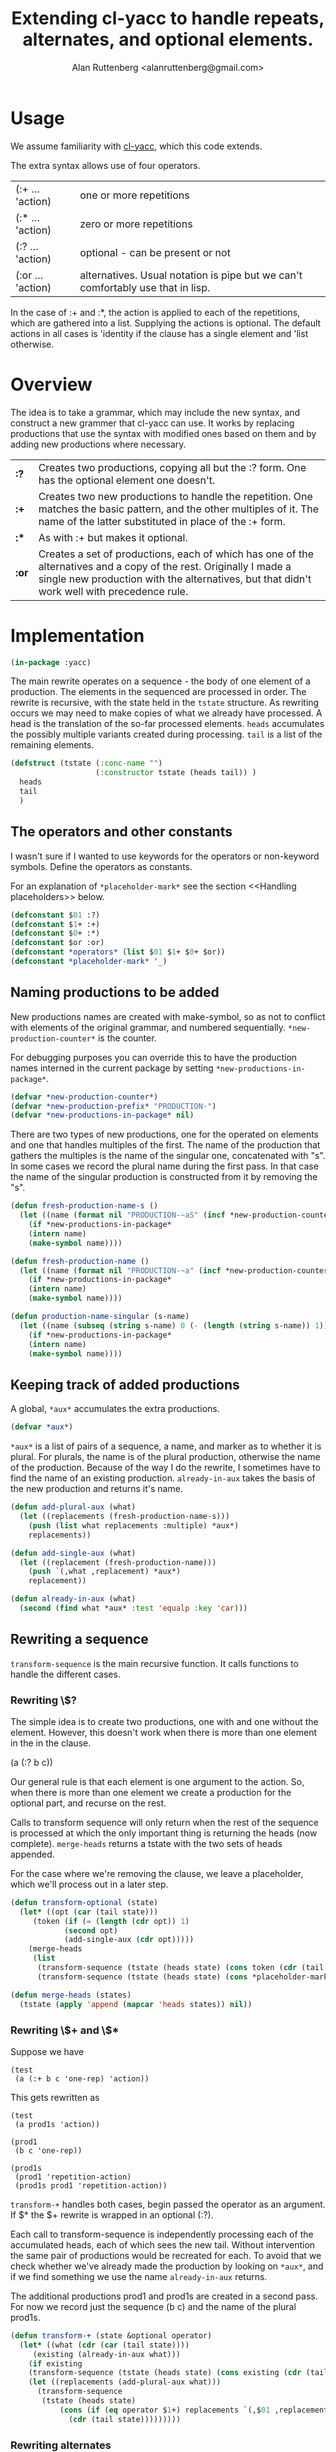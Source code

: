 # 
#+Title: Extending cl-yacc to handle repeats, alternates, and optional elements.
#+Author:  Alan Ruttenberg <alanruttenberg@gmail.com>
#+Startup: noindent
#+options: toc:4
#+STARTUP: noindent
#+COMMENT: toc-org-insert-toc to update 

* Table of Contents                                               :noexport:TOC:
- [[#usage][Usage]]
- [[#overview][Overview]]
- [[#implementation][Implementation]]
  - [[#the-operators-and-other-constants][The operators and other constants]]
  - [[#naming-productions-to-be-added][Naming productions to be added]]
  - [[#keeping-track-of-added-productions][Keeping track of added productions]]
  - [[#rewriting-a-sequence][Rewriting a sequence]]
  - [[#transforming-a-grammar][Transforming a grammar]]
  - [[#constructed-the-added-productions][Constructed the added productions]]
  - [[#handling-placeholders][Handling placeholders]]
- [[#hooking-cl-yacc][Hooking cl-yacc]]
- [[#this-code-written-in-org-mode][This code written in org mode]]
- [[#testing][Testing]]

* Usage

We assume familiarity with [[https://github.com/jech/cl-yacc][cl-yacc]], which this code extends.

The extra syntax allows use of four operators.

| (:+ ... 'action)  | one or more repetitions                                                         |
| (:* ... 'action)  | zero or more repetitions                                                        |
| (:? ... 'action)  | optional - can be present or not                                                |
| (:or ... 'action) | alternatives. Usual notation is pipe but we can't comfortably use that in lisp. |


In the case of :+ and :*, the action is applied to each of the
repetitions, which are gathered into a list.  Supplying the actions is
optional. The default actions in all cases is 'identity if the clause
has a single element and 'list otherwise.


* Overview

The idea is to take a grammar, which may include the new syntax, and
construct a new grammer that cl-yacc can use. It works by replacing
productions that use the syntax with modified ones based on them and
by adding new productions where necessary.
  
| *:?*  | Creates two productions, copying all but the :? form. One has the optional element one doesn't.                                                                                                                  |
| *:+*  | Creates two new productions to handle the repetition. One matches the basic pattern, and the other multiples of it. The name of the latter substituted in place of the :+ form.                                  |
| *:**  | As with :+ but makes it optional.                                                                                                                                                                                |
| *:or* | Creates a set of productions, each of which has one of the alternatives and a copy of the rest. Originally I made a single new production with the alternatives, but that didn't work well with precedence rule. |

* Implementation 

#+begin_src lisp
(in-package :yacc)
#+end_src

The main rewrite operates on a sequence - the body of one element of a
production.  The elements in the sequenced are processed in order. The
rewrite is recursive, with the state held in the ~tstate~ structure. As
rewriting occurs we may need to make copies of what we already have
processed. A head is the translation of the so-far processed
elements. ~heads~ accumulates the possibly multiple variants created
during processing.  ~tail~ is a list of the remaining elements.

#+begin_src lisp
(defstruct (tstate (:conc-name "")
                   (:constructor tstate (heads tail)) )
  heads
  tail
  )
#+end_src

** The operators and other constants

I wasn't sure if I wanted to use keywords for the operators or
non-keyword symbols. Define the operators as constants. 

For an explanation of ~*placeholder-mark*~ see the section <<Handling placeholders>> below.

#+begin_src lisp
(defconstant $01 :?)
(defconstant $1+ :+)
(defconstant $0+ :*)
(defconstant $or :or)
(defconstant *operators* (list $01 $1+ $0+ $or))
(defconstant *placeholder-mark* '_)
#+end_src

** Naming productions to be added

New productions names are created with make-symbol, so as not to
conflict with elements of the original grammar, and numbered
sequentially. ~*new-production-counter*~ is the counter. 

For debugging purposes you can override this to have the production 
names interned in the current package by setting ~*new-productions-in-package*~.

#+begin_src lisp
(defvar *new-production-counter*)
(defvar *new-production-prefix* "PRODUCTION-")
(defvar *new-productions-in-package* nil)
#+end_src

There are two types of new productions, one for the operated on elements
and one that handles multiples of the first. The name of the production that gathers
the multiples is the name of the singular one, concatenated with "s".
In some cases we record the plural name during the first pass. In that 
case the name of the singular production is constructed from it by removing 
the "s".

#+begin_src lisp
(defun fresh-production-name-s ()
  (let ((name (format nil "PRODUCTION-~aS" (incf *new-production-counter*))))
    (if *new-productions-in-package*
	(intern name)
	(make-symbol name))))

(defun fresh-production-name ()
  (let ((name (format nil "PRODUCTION-~a" (incf *new-production-counter*))))
    (if *new-productions-in-package*
	(intern name)
	(make-symbol name))))

(defun production-name-singular (s-name)
  (let ((name (subseq (string s-name) 0 (- (length (string s-name)) 1))))
    (if *new-productions-in-package*
	(intern name)
	(make-symbol name))))
#+end_src


** Keeping track of added productions

A global, ~*aux*~ accumulates the extra productions. 

#+begin_src lisp
(defvar *aux*)
#+end_src

~*aux*~ is a list of pairs of a sequence, a name, and marker as to whether it is
plural.  For plurals, the name is of the plural production, otherwise
the name of the production. Because of the way I do the rewrite, I sometimes
have to find the name of an existing production. ~already-in-aux~ takes the
basis of the new production and returns it's name.

#+begin_src lisp
(defun add-plural-aux (what)
  (let ((replacements (fresh-production-name-s)))
    (push (list what replacements :multiple) *aux*)
    replacements))

(defun add-single-aux (what)
  (let ((replacement (fresh-production-name)))
    (push `(,what ,replacement) *aux*)
    replacement))

(defun already-in-aux (what)
  (second (find what *aux* :test 'equalp :key 'car)))
#+end_src

** Rewriting a sequence

~transform-sequence~ is the main recursive function. It calls functions
to handle the different cases.

*** Rewriting \$? 

The simple idea is to create two productions, one with and one without the 
element. However, this doesn't work when there is more than one element in the
in the clause.

(a (:? b c))

Our general rule is that each element is one argument to the action. So,
when there is more than one element we create a production for the
optional part, and recurse on the rest. 

Calls to transform sequence will only return when the rest of the
sequence is processed at which the only important thing is returning the
heads (now complete).  ~merge-heads~ returns a tstate with the two sets
of heads appended.

For the case where we're removing the clause, we leave a placeholder, 
which we'll process out in a later step.

#+begin_src lisp
(defun transform-optional (state)
  (let* ((opt (car (tail state)))
	 (token (if (= (length (cdr opt)) 1)
		    (second opt)
		    (add-single-aux (cdr opt)))))
    (merge-heads
     (list
      (transform-sequence (tstate (heads state) (cons token (cdr (tail state))) ))
      (transform-sequence (tstate (heads state) (cons *placeholder-mark* (cdr (tail state))) ))))))

(defun merge-heads (states)
  (tstate (apply 'append (mapcar 'heads states)) nil))

#+end_src

*** Rewriting \$+ and \$*

Suppose we have

#+begin_src lisp load no
(test
 (a (:+ b c 'one-rep) 'action))
#+end_src

This gets rewritten as

#+begin_src lisp load no
(test
 (a prod1s 'action))

(prod1
 (b c 'one-rep))

(prod1s 
 (prod1 'repetition-action)
 (prod1s prod1 'repetition-action))
#+end_src

~transform-+~ handles both cases, begin passed the operator as an argument. 
If $* the $+ rewrite is wrapped in an optional (:?).

Each call to transform-sequence is independently processing each of the
accumulated heads, each of which sees the new tail. Without intervention
the same pair of productions would be recreated for each. To avoid that
we check whether we've already made the production by looking on
~*aux*~, and if we find something we use the name ~already-in-aux~
returns.

The additional productions prod1 and prod1s are created in a second pass.
For now we record just the sequence (b c) and the name of the plural prod1s.

#+begin_src lisp
(defun transform-+ (state &optional operator)
  (let* ((what (cdr (car (tail state))))
	 (existing (already-in-aux what)))
    (if existing 
	(transform-sequence (tstate (heads state) (cons existing (cdr (tail state))) ))
	(let ((replacements (add-plural-aux what)))
	  (transform-sequence
	   (tstate (heads state)
		   (cons (if (eq operator $1+) replacements `(,$01 ,replacements))
			 (cdr (tail state)))))))))
#+end_src 

*** Rewriting alternates

We create modified versions of the original, in each case substituting
one of the alternatives. As in transform-optional, we merge the heads
once we're done. Parentheses are allowed to group elements of an alternate.

#+begin_src lisp load no
(main
 (a (:or b (c d))))
#+end_src 

is rewritten as

#+begin_src lisp load no
(main 
  (a b)
  (a prod1)
(prod1
  (c d))
#+end_src

#+begin_src lisp
(defun transform-alternates (state)
  (let* ((alternatives (cdr (car (tail state)))))
    (loop for alt in alternatives
	  collect 
	  (if (and (consp alt) (not (member (car alt) *operators*)))
	      (transform-sequence (tstate (heads state) (cons (add-single-aux alt) (cdr (tail state))) ))
	      (transform-sequence (tstate (heads state) (cons alt (cdr (tail state))) )))
	    into newstates
	  finally (return (merge-heads newstates)))))
#+end_src

*** Consuming the next simple element in the sequence

Consuming the next simple element is straightforward - just pop it 
off the tail and add it to the end of each head.
     
#+begin_src lisp
(defun consume-next (state)
  (let ((new-heads
	  (if (null (heads state))
	      (list (list (car (tail state))))
	      (loop for head in (heads state) 
		    collect (append head (list (car (tail state))))))))
    (transform-sequence (tstate new-heads (cdr (tail state)) ))))
#+end_src

*** Main routine

Iterates through the sequence dispatching to the appropriate transformer.
Returns the accumulated state if tail is nil.

#+begin_src lisp
(defun transform-sequence (tstate)
  (if (null (tail tstate))
      tstate
      (let ((heads (heads tstate))
	    (tail (tail tstate)))
	(cond ((atom tail)
		(tstate 
		 (if heads 
		     (mapcar (lambda(head) (append head (list (car tail)))) heads)
		     `(,tail))
		 nil))
	      ((and (consp (car tail)) (eq (caar tail) $or))
	       (transform-alternates tstate))

	      ((and (consp (car tail)) (eq (caar tail) $01))
	       (transform-optional tstate))

	      ((and (consp (car tail)) (eq (caar tail) $1+))
	       (transform-+ tstate $1+))

	      ((and (consp (car tail)) (eq (caar tail) $0+))
	       (transform-+ tstate $0+))

	      ((not (consp (car tail)))
	       (consume-next tstate))

	      ((member (car tail) *operators*) ; sometimes result of other transformations
	       (transform-sequence (tstate heads (list tail) )))

	      ((and (consp (car tail)) ; an action
		    (not (member (car tail) *operators*))
		    (null (cdr tail)))
	       (tstate (mapcar (lambda(head) (append head (list (car tail)))) heads) nil))

	      (t (error "Should never get here"))
	      ))))
#+end_src

** Transforming a grammar

Takes the set of productions and returns a new set. 

#+begin_quote
Every production is a list of a non-terminal symbol and one or more
right hand sides.  Every right hand side is either a symbol, or a list
of symbols optionally followed with an action.
#+end_quote

#+begin_src lisp
(defun transform-yacc-productions (yacc-input)
  (let* ((*new-production-counter* 0)
	 (*aux* nil))
    (append (loop for (lhs . rh-sides) in yacc-input
		  collect
		  (loop for rhs in rh-sides
			for transformed = (transform-sequence (tstate nil rhs))
			append
			(mapcar (lambda(h) (fix-placeholders h))
				(heads transformed)) into rewritten
			finally (return `(,lhs ,@rewritten))))
	    (construct-additional-productions))))
#+end_src

** Constructed the added productions

At this point ~*aux*~ has a list of what needs to be implemented in additional
productions. The constructed productions are either singular, as is the case for
optional sequences, or for a repetition as in $+ and $*. ~construct-additional-productions~
iterates over ~*aux*~ and either creates the singular production or calls expand-repetition 
to do the work. For the singular cases the production is just (name ,@sequence). 

Since the new productions may themselves land up adding to ~*aux*~, we 
keep processing it until empty.

#+begin_src lisp
(defun construct-additional-productions  ()
  (loop for (body name multiple) = (car *aux*)
	until (null *aux*)
	do (pop *aux*)
	if multiple append (expand-repetition body name)
	  else collect (list name body)))
#+end_src

For repetitions we'll create two productions.

Say we have 

#+begin_src lisp load no
(main 
  (a (:+ b c)))
#+end_src

We construct

#+begin_src lisp load no
(main
  (a prod-1))

(prod-1 
  (b c))

(prod-1s
  (prod-1 'repetition-action)
  (prod-1s prod-1 'repetition-action))
#+end_src

Note that the newly created productions may themselves have need to be
transformed, so we do that here, and also fix the placeholders.

#+begin_src lisp
(defun sequence-has-action? (tail)
  (and (or (and (consp (car (last tail)))
		(not (member (caar (last tail)) *operators*)))
	   (functionp (car (last tail))))
       (car (last tail))))

(defun expand-repetition (body repeatsname)
  (let ((singlename (production-name-singular repeatsname))
	(has-action (sequence-has-action? body)))
    `((,singlename ,@(loop for head in (heads (transform-sequence (tstate nil body)))
			   for head-with-action = (if has-action
						      head
						      (append head (list (if (> (length head) 1)
									     ''list
									     ''identity))))
			   collect (fix-placeholders head-with-action)))
      (,repeatsname
       (,singlename 'repetition-action )
       (,repeatsname ,singlename 'repetition-action)))))
#+end_src

The repetition action accumulates into a list. If called with one argument it
returns a list of it, and if two adds the second to the end of the first.

Using the example above, here's the sequence (a b c b c b c) being parsed.

| match            | action call                         | action             | result         |
| prod-1           | (list a b)                          | list               | '(b c)         |
| prod-1s clause 1 | (repetition-action '(b c))          | list               | '((b c))       |
| prod-1           | (list a b)                          | list               | '(b c)         |
| prod-1s clause 2 | (repetition-action '((b c)) '(b c)) | add element to end | '((b c) (b c)) |

#+begin_src lisp
(defun repetition-action (els &optional el)
  (if (null el)
      (list els)
      (append els (list el))))
#+end_src

    
** Handling placeholders

Suppose we have

#+begin_src lisp load no
(main
  (a (:? b) 'my-action))
#+end_src

The sequence has two elements, and so my-action is a function that accepts two arguments. 
However, after transformation there are two productions.

#+begin_src lisp load no
(main
  (a b 'my-action))
  (a 'my-action))
#+end_src

But then my-action will be called with only one argument if the first
sequence matches. Oops.

Instead we generate 

#+begin_src lisp load no
(main
  (a b 'my-action))
  (a _ 'my-action))
#+end_src

Then, we remove the placeholder and replace 'my action with 

#+begin_src lisp load no
(lambda(x) (my-action x nil))
#+end_src

Here's a more involved case 

#+begin_src lisp load no
(a (:? b) (:? c) d)
#+end_src

| Pattern   | w/placeholder | Action call                        | wrapper                       |
| (a b c d) | (a b c d)     | (action first second third fourth) | none
| (a b d)   | (a b _ d)     | (action first second nil third)    | (lambda(a c d) (action a b nil d))                       |
| (a c d)   | (a _ c d)     | (action first nil second third)    | (lambda(a c d) (action a nil c d)) |
| (a d)     | (a _ _ d)     | (action first nil nil second)      | (lambda(a d) (action a nil nil d)) |


~fix-placeholders~ does this work. Note that since we /need/ the original
action here, if one isn't supplied we default it to 'list.

#+begin_src lisp
(defconstant *nothing* nil)

(defun fix-placeholders (sequence)
  (if (atom sequence)
      sequence
      (let ((action (sequence-has-action? sequence)))
	(if action
	    (setq sequence (butlast sequence))
	    (setq action ''list))
	(when (member *placeholder-mark* sequence)
	  (let ((vars (loop repeat (length (remove *placeholder-mark* sequence)) collect (gensym))))
	    (setq action (symbol-function
			  (compile (gensym)
				   `(lambda (,@vars)
				      (funcall ,action 
					       ,@(loop for el in sequence
						       if (eq el *placeholder-mark*) collect *nothing*
							 else collect (pop vars)))))))))
	(append (remove *placeholder-mark* sequence)
		(list action)))))
#+end_src

* Hooking cl-yacc

In make-grammar, instead of calling make-production on each production while iterating, collect them. Then 
transform the collection, then collect make-production on each of transformed productions.

* This code written in org mode

This code is written in org mode using [[https://github.com/alanruttenberg/lilith][lilith]]. For convenience a lisp version
is in the same directory, generated with

#+begin_src lisp load no
(lp::tangle-org-file (asdf::system-relative-pathname "yacc" "yacc+.org")
		     :output-file (asdf::system-relative-pathname "yacc" "yacc+.lisp"))

The original yacc.asd includes the lisp file.
yacc+.asd loads the org file directly, and provides an asdf test op.
#+end_src


* Testing

If you are using yacc.asd, tests are in yacc-tests.lisp and yacc+-tests.lisp.
Loading these run the tests. Rerun the yacc+ tests with (test-yacc+).

If you are using yacc+.asd then (asdf:test-system :yacc+)
